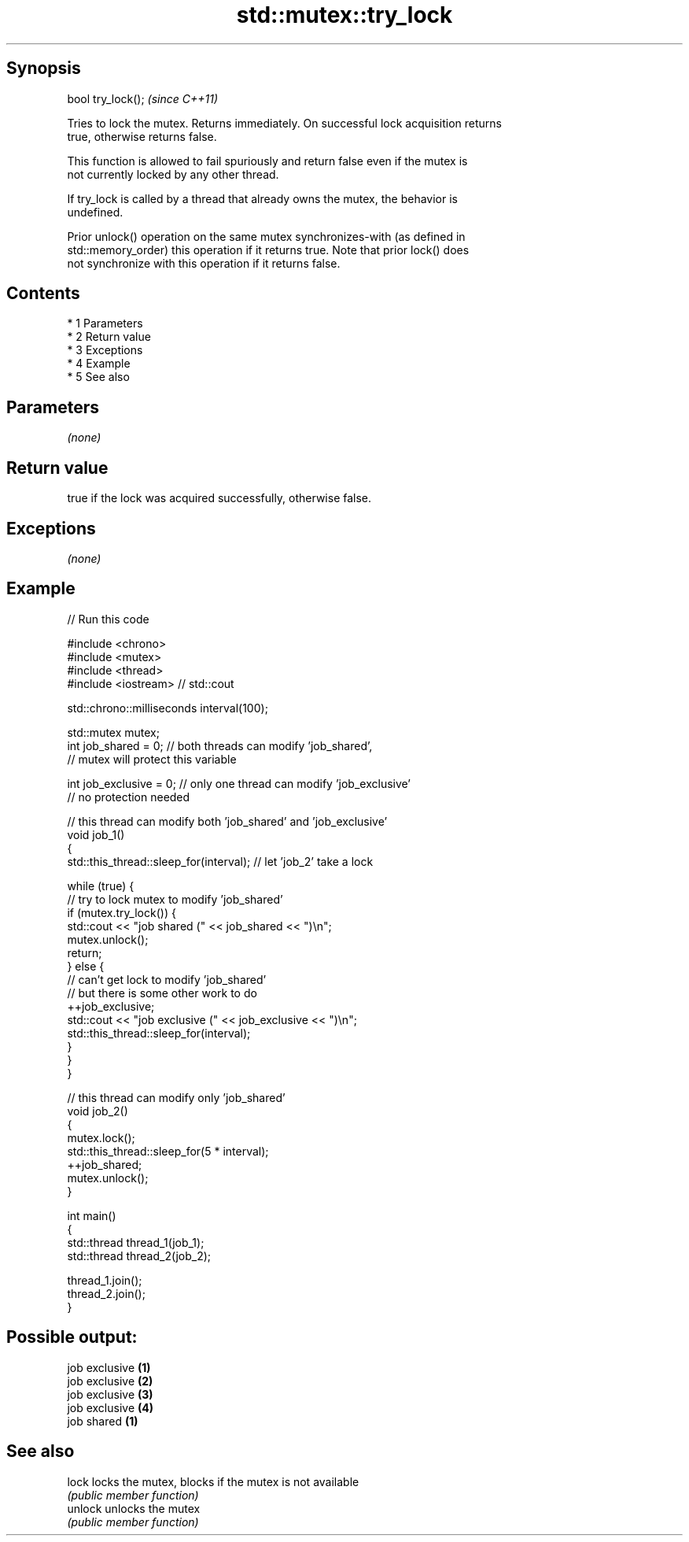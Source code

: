 .TH std::mutex::try_lock 3 "Apr 19 2014" "1.0.0" "C++ Standard Libary"
.SH Synopsis
   bool try_lock();  \fI(since C++11)\fP

   Tries to lock the mutex. Returns immediately. On successful lock acquisition returns
   true, otherwise returns false.

   This function is allowed to fail spuriously and return false even if the mutex is
   not currently locked by any other thread.

   If try_lock is called by a thread that already owns the mutex, the behavior is
   undefined.

   Prior unlock() operation on the same mutex synchronizes-with (as defined in
   std::memory_order) this operation if it returns true. Note that prior lock() does
   not synchronize with this operation if it returns false.

.SH Contents

     * 1 Parameters
     * 2 Return value
     * 3 Exceptions
     * 4 Example
     * 5 See also

.SH Parameters

   \fI(none)\fP

.SH Return value

   true if the lock was acquired successfully, otherwise false.

.SH Exceptions

   \fI(none)\fP

.SH Example

   
// Run this code

 #include <chrono>
 #include <mutex>
 #include <thread>
 #include <iostream> // std::cout

 std::chrono::milliseconds interval(100);

 std::mutex mutex;
 int job_shared = 0; // both threads can modify 'job_shared',
     // mutex will protect this variable

 int job_exclusive = 0; // only one thread can modify 'job_exclusive'
     // no protection needed

 // this thread can modify both 'job_shared' and 'job_exclusive'
 void job_1()
 {
     std::this_thread::sleep_for(interval); // let 'job_2' take a lock

     while (true) {
         // try to lock mutex to modify 'job_shared'
         if (mutex.try_lock()) {
             std::cout << "job shared (" << job_shared << ")\\n";
             mutex.unlock();
             return;
         } else {
             // can't get lock to modify 'job_shared'
             // but there is some other work to do
             ++job_exclusive;
             std::cout << "job exclusive (" << job_exclusive << ")\\n";
             std::this_thread::sleep_for(interval);
         }
     }
 }

 // this thread can modify only 'job_shared'
 void job_2()
 {
     mutex.lock();
     std::this_thread::sleep_for(5 * interval);
     ++job_shared;
     mutex.unlock();
 }

 int main()
 {
     std::thread thread_1(job_1);
     std::thread thread_2(job_2);

     thread_1.join();
     thread_2.join();
 }

.SH Possible output:

 job exclusive \fB(1)\fP
 job exclusive \fB(2)\fP
 job exclusive \fB(3)\fP
 job exclusive \fB(4)\fP
 job shared \fB(1)\fP

.SH See also

   lock   locks the mutex, blocks if the mutex is not available
          \fI(public member function)\fP
   unlock unlocks the mutex
          \fI(public member function)\fP
